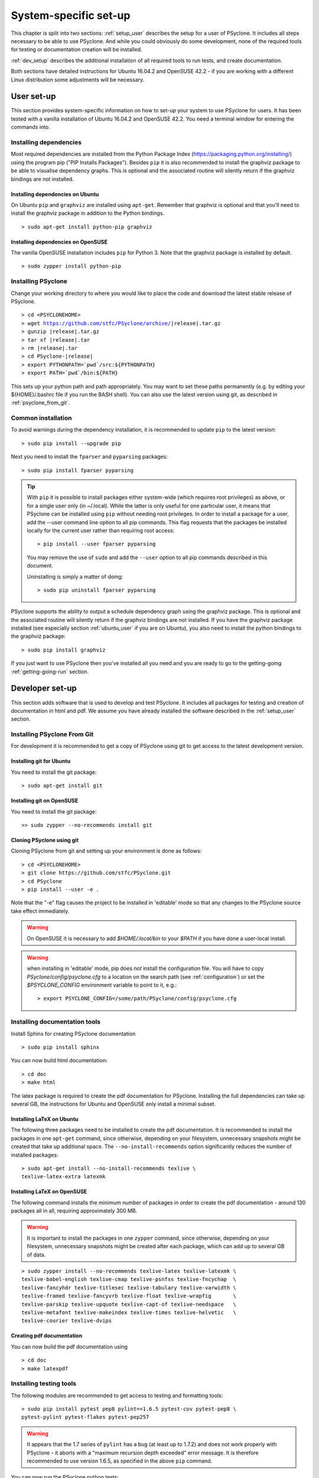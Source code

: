 .. _system_specific_setup:

System-specific set-up
======================
This chapter is split into two sections: :ref:`setup_user`
describes the setup for a user of PSyclone. It includes all steps necessary
to be able to use PSyclone. And while you could obviously do
some development, none of the required tools for testing or
documentation creation will be installed.

:ref:`dev_setup` describes the additional installation of
all required tools to run tests, and create documentation.

Both sections have detailed instructions for Ubuntu 16.04.2 and 
OpenSUSE 42.2 - if you are working with a different Linux
distribution some adjustments will be necessary.

.. _setup_user:

User set-up
-----------

This section provides system-specific information on how to
set-up your system to use PSyclone for users.
It has been tested with a vanilla installation of Ubuntu 16.04.2
and OpenSUSE 42.2. You need a terminal window for entering the commands into.

Installing dependencies
^^^^^^^^^^^^^^^^^^^^^^^
Most required dependencies are installed from the 
Python Package Index (https://packaging.python.org/installing/)
using the program pip ("PIP Installs Packages"). Besides ``pip``
it is also recommended to install the graphviz package to be
able to visualise dependency graphs. This is optional and the associated
routine will silently return if the graphviz bindings are not
installed.

.. _ubuntu_user:

Installing dependencies on Ubuntu
+++++++++++++++++++++++++++++++++

On Ubuntu ``pip`` and ``graphviz`` are installed using ``apt-get``. Remember
that graphviz is optional and that you'll need to install the graphviz
package in addition to the Python bindings.
::

   > sudo apt-get install python-pip graphviz

.. _opensuse_user:

Installing dependencies on OpenSUSE
+++++++++++++++++++++++++++++++++++

The vanilla OpenSUSE installation includes ``pip`` for Python 3.
Note that the graphviz package is installed by default.
::

    > sudo zypper install python-pip



Installing PSyclone
^^^^^^^^^^^^^^^^^^^
Change your working directory to where you would like to place the code and 
download the latest stable release of PSyclone. 

.. parsed-literal::

   > cd <PSYCLONEHOME>
   > wget https://github.com/stfc/PSyclone/archive/\ |release|\ .tar.gz
   > gunzip \ |release|\ .tar.gz
   > tar xf \ |release|\ .tar
   > rm \ |release|\ .tar
   > cd PSyclone-\ |release|
   > export PYTHONPATH=`pwd`/src:${PYTHONPATH}
   > export PATH=`pwd`/bin:${PATH}

This sets up your python path and path appropriately. You may want to set
these paths permanently (e.g. by editing your ${HOME}/.bashrc file if you run
the BASH shell). You can also use the latest version using git, as described
in :ref:`psyclone_from_git`.

Common installation
^^^^^^^^^^^^^^^^^^^
To avoid warnings during the dependency installation, it is recommended to update ``pip``
to the latest version::

    > sudo pip install --upgrade pip

Next you need to install the ``fparser`` and ``pyparsing`` packages::

    > sudo pip install fparser pyparsing 

.. tip::

    With ``pip`` it is possible to install packages either system-wide
    (which requires root privileges) as above, or for a single user only
    (in ~/.local). While the latter is only useful for one
    particular user, it means that PSyclone can be installed
    using ``pip`` without needing root privileges. In order to install
    a package for a user, add the --user command line option to
    all pip commands. This flag requests that the packages be installed locally
    for the current user rather than requiring root access::

        > pip install --user fparser pyparsing

    You may remove the use of ``sudo`` and add the ``--user`` option to all
    pip commands described in this document.

    Uninstalling is simply a matter of doing::

       > sudo pip uninstall fparser pyparsing

PSyclone supports the ability to output a schedule dependency graph
using the graphviz package. This is optional and the associated
routine will silently return if the graphviz bindings are not
installed. If you have the graphviz package installed (see
especially section :ref:`ubuntu_user` if you are on Ubuntu), you also need
to install the python bindings to the graphviz package:
::

   > sudo pip install graphviz

If you just want to use PSyclone then you've installed all you need
and you are ready to go to the getting-going :ref:`getting-going-run` section.

.. _dev_setup:

Developer set-up
----------------

This section adds software that is used to develop and test
PSyclone. It includes all packages for testing and creation of
documentation in html and pdf. We assume you have already installed the software
described in the :ref:`setup_user` section.

.. _psyclone_from_git:

Installing PSyclone From Git
^^^^^^^^^^^^^^^^^^^^^^^^^^^^
For development it is recommended to get a copy of PSyclone using git to get 
access to the latest development version.

Installing git for Ubuntu
+++++++++++++++++++++++++
You need to install the git package::

    > sudo apt-get install git


Installing git on OpenSUSE
++++++++++++++++++++++++++
You need to install the git package::

    >> sudo zypper --no-recommends install git


Cloning PSyclone using git
++++++++++++++++++++++++++
Cloning PSyclone from git and setting up your environment is done as follows::

   > cd <PSYCLONEHOME>
   > git clone https://github.com/stfc/PSyclone.git
   > cd PSyclone
   > pip install --user -e .

Note that the "-e" flag causes the project to be installed in
'editable' mode so that any changes to the PSyclone source take effect
immediately.

.. warning::

   On OpenSUSE it is necessary to add `$HOME/.local/bin` to
   your `$PATH` if you have done a user-local install.

.. warning::

   when installing in 'editable' mode, pip does
   *not* install the configuration file. You will have to copy
   `PSyclone/config/psyclone.cfg` to a location on the search path (see
   :ref:`configuration`) or set the `$PSYCLONE_CONFIG` environment variable
   to point to it, e.g.::

   > export PSYCLONE_CONFIG=/some/path/PSyclone/config/psyclone.cfg


Installing documentation tools
^^^^^^^^^^^^^^^^^^^^^^^^^^^^^^
Install Sphinx for creating PSyclone documentation
::

   > sudo pip install sphinx

You can now build html documentation::

   > cd doc
   > make html

The latex package is required to create the pdf documentation
for PSyclone. Installing the full dependencies can take up several GB,
the instructions for Ubuntu and OpenSUSE only install a minimal subset.

Installing LaTeX on Ubuntu
++++++++++++++++++++++++++
The following three packages need to be installed to create the pdf documentation.
It is recommended to install the packages in one ``apt-get`` command, since
otherwise, depending on your filesystem, unnecessary snapshots might be created
that take up additional space. The ``--no-install-recommends`` option
significantly reduces the number of installed packages::

   > sudo apt-get install --no-install-recommends texlive \
   texlive-latex-extra latexmk

Installing LaTeX on OpenSUSE
++++++++++++++++++++++++++++
The following command installs the minimum number of packages
in order to create the pdf documentation - around 130 packages all
in all, requiring approximately 300 MB.


.. warning::

    It is important to install the packages in one ``zypper`` command, since
    otherwise, depending on your filesystem, unnecessary snapshots might be
    created after each package, which can add up to several GB of data.

::

   > sudo zypper install --no-recommends texlive-latex texlive-latexmk \
   texlive-babel-english texlive-cmap texlive-psnfss texlive-fncychap  \
   texlive-fancyhdr texlive-titlesec texlive-tabulary texlive-varwidth \
   texlive-framed texlive-fancyvrb texlive-float texlive-wrapfig       \
   texlive-parskip texlive-upquote texlive-capt-of texlive-needspace   \
   texlive-metafont texlive-makeindex texlive-times texlive-helvetic   \
   texlive-courier texlive-dvips


Creating pdf documentation
++++++++++++++++++++++++++

You can now build the pdf documentation using
::

   > cd doc
   > make latexpdf

Installing testing tools
^^^^^^^^^^^^^^^^^^^^^^^^
The following modules are recommended to get access to testing and
formatting tools::

   > sudo pip install pytest pep8 pylint==1.6.5 pytest-cov pytest-pep8 \
   pytest-pylint pytest-flakes pytest-pep257

.. warning::
    It appears that the 1.7 series of ``pylint`` has a bug (at least up to 1.7.2)
    and does not work properly with PSyclone - it aborts with a
    "maximum recursion depth exceeded" error message. It is therefore
    recommended to use version 1.6.5, as specified in the above ``pip`` command.


You can now run the PSyclone python tests::

   > cd PSyclone.git
   > py.test

In order to see whether the Python code conforms to the pep8
standards, use::

   > pep8 code.py

.. warning::
    From release 1.7.1 ``pep8``  returns a runtime user warning to
    install and use ``pycodestyle`` instead.


Verifying the pylint standards is done with::

   > pylint code.py


OK, you're all set up.
